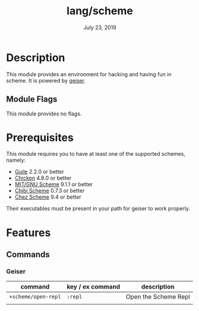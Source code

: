 #+TITLE:   lang/scheme
#+DATE:    July 23, 2019
#+SINCE:   v2.0.9
#+STARTUP: inlineimages

* Table of Contents :TOC_3:noexport:
- [[#description][Description]]
  - [[#module-flags][Module Flags]]
- [[#prerequisites][Prerequisites]]
- [[#features][Features]]
  - [[#commands][Commands]]
    - [[#geiser][Geiser]]

* Description
This module provides an environment for hacking and having fun in scheme. It is
powered by [[https://www.nongnu.org/geiser/geiser_1.html#introduction][geiser]].

** Module Flags
This module provides no flags.


* Prerequisites
This module requires you to have at least one of the supported schemes, namely:
- [[https://www.gnu.org/software/guile][Guile]] 2.2.0 or better
- [[https://call-cc.org][Chicken]] 4.8.0 or better
- [[https://www.gnu.org/software/mit-scheme][MIT/GNU Scheme]] 9.1.1 or better
- [[https://synthcode.com/scheme/chibi][Chibi Scheme]] 0.7.3 or better
- [[https://www.scheme.com][Chez Scheme]] 9.4 or better

Their executables must be present in your path for geiser to work properly.

* Features
** Commands
*** Geiser
| command             | key / ex command | description          |
|---------------------+------------------+----------------------|
| ~+scheme/open-repl~ | =:repl=          | Open the Scheme Repl |
|                     |                  |                      |
